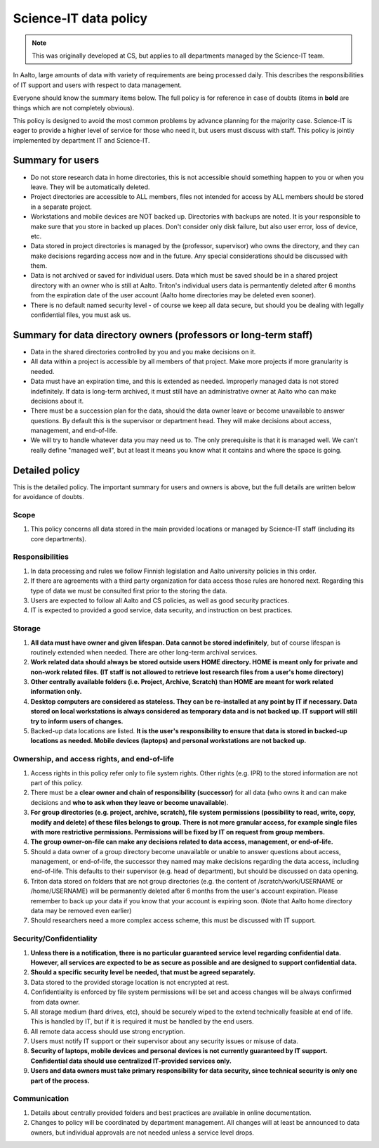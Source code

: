 Science-IT data policy
======================

.. note::

   This was originally developed at CS, but applies to all departments
   managed by the Science-IT team.

In Aalto, large amounts of data with variety of requirements are
being processed daily. This describes the responsibilities of IT support and
users with respect to data management.

Everyone should know the summary items below. The full policy is for
reference in case of doubts (items in **bold** are things which are not
completely obvious).

This policy is designed to avoid the most common problems by advance
planning for the majority case. Science-IT is eager to provide a higher level
of service for those who need it, but users must discuss with staff.
This policy is jointly implemented by department IT and Science-IT.

Summary for users
-----------------

-  Do not store research data in home directories, this is not
   accessible should something happen to you or when you leave. They
   will be automatically deleted.
-  Project directories are accessible to ALL members, files not intended
   for access by ALL members should be stored in a separate project.
-  Workstations and mobile devices are NOT backed up. Directories with
   backups are noted. It is your responsible to make sure that you store
   in backed up places. Don't consider only disk failure, but also user
   error, loss of device, etc.
-  Data stored in project directories is managed by the (professor,
   supervisor) who owns the directory, and they can make decisions
   regarding access now and in the future. Any special considerations
   should be discussed with them.
-  Data is not archived or saved for individual users. Data which must
   be saved should be in a shared project directory with an owner who is
   still at Aalto. Triton's individual users data is permantently deleted after
   6 months from the expiration date of the user account (Aalto home
   directories may be deleted even sooner).
-  There is no default named security level - of course we keep all data
   secure, but should you be dealing with legally confidential files,
   you must ask us.

Summary for data directory owners (professors or long-term staff)
-----------------------------------------------------------------

-  Data in the shared directories controlled by you and you make
   decisions on it.
-  All data within a project is accessible by all members of that
   project. Make more projects if more granularity is needed.
-  Data must have an expiration time, and this is extended as needed.
   Improperly managed data is not stored indefinitely. If data is
   long-term archived, it must still have an administrative owner at
   Aalto who can make decisions about it.
-  There must be a succession plan for the data, should the data owner
   leave or become unavailable to answer questions. By default this is
   the supervisor or department head. They will make decisions about
   access, management, and end-of-life.
-  We will try to handle whatever data you may need us to. The only
   prerequisite is that it is managed well. We can't really define
   "managed well", but at least it means you know what it contains and
   where the space is going.

Detailed policy
---------------

This is the detailed policy. The important summary for users and owners
is above, but the full details are written below for avoidance of
doubts.

Scope
~~~~~
#. This policy concerns all data stored in the main provided locations or
   managed by Science-IT staff (including its core departments).

Responsibilities
~~~~~~~~~~~~~~~~
#. In data processing and rules we follow Finnish legislation and
   Aalto university policies in this order.
#. If there are agreements with a third party organization for data
   access those rules are honored next. Regarding this type of data
   we must be consulted first prior to the storing the data.
#. Users are expected to follow all Aalto and CS policies, as well as
   good security practices.
#. IT is expected to provided a good service, data security, and
   instruction on best practices.

Storage
~~~~~~~
#. **All data must have owner and given lifespan. Data cannot be stored
   indefinitely**, but of course lifespan is routinely extended when
   needed. There are other long-term archival services.
#. **Work related data should always be stored outside users HOME
   directory. HOME is meant only for private and non-work related files.
   (IT staff is not allowed to retrieve lost research files from a
   user's home directory)**
#. **Other centrally available folders (i.e. Project, Archive, Scratch)
   than HOME are meant for work related information only.**
#. **Desktop computers are considered as stateless. They can be
   re-installed at any point by IT if necessary. Data stored on local
   workstations is always considered as temporary data and is not backed
   up. IT support will still try to inform users of changes.**
#. Backed-up data locations are listed. **It is the user's
   responsibility to ensure that data is stored in backed-up locations
   as needed. Mobile devices (laptops) and personal workstations are not
   backed up.**

Ownership, and access rights, and end-of-life
~~~~~~~~~~~~~~~~~~~~~~~~~~~~~~~~~~~~~~~~~~~~~
#. Access rights in this policy refer only to file system rights. Other
   rights (e.g. IPR) to the stored information are not part of this
   policy.
#. There must be a **clear owner and chain of responsibility
   (successor)** for all data (who owns it and can make decisions and
   **who to ask when they leave or become unavailable**).
#. **For group directories (e.g. project, archive, scratch), file system
   permissions (possibility to read, write, copy, modify and delete) of
   these files belongs to group. There is not more granular access, for
   example single files with more restrictive permissions. Permissions
   will be fixed by IT on request from group members.**
#. **The group owner-on-file can make any decisions related to data
   access, management, or end-of-life.**
#. Should a data owner of a group directory become unavailable or unable
   to answer questions about access, management, or end-of-life, the
   successor they named may make decisions regarding the data access,
   including end-of-life. This defaults to their supervisor (e.g. head
   of department), but should be discussed on data opening.
#. Triton data stored on folders that are not group directories (e.g. the content
   of /scratch/work/USERNAME or /home/USERNAME) will be permanently deleted
   after 6 months from the user's account expiration. Please remember to back up your data
   if you know that your account is expiring soon.  (Note that Aalto
   home directory data may be removed even earlier)
#. Should researchers need a more complex access scheme, this must be
   discussed with IT support.

Security/Confidentiality
~~~~~~~~~~~~~~~~~~~~~~~~
#. **Unless there is a notification, there is no particular
   guaranteed service level regarding confidential data. However, all
   services are expected to be as secure as possible and are designed
   to support confidential data.**
#. **Should a specific security level be needed, that must be agreed
   separately.**
#. Data stored to the  provided storage location is not encrypted
   at rest.
#. Confidentiality is enforced by file system permissions will be set
   and access changes will be always confirmed from data owner.
#. All storage medium (hard drives, etc), should be securely wiped to
   the extend technically feasible at end of life. This is handled by
   IT, but if it is required it must be handled by the end users.
#. All remote data access should use strong encryption.
#. Users must notify IT support or their supervisor about any security issues
   or misuse of data.
#. **Security of laptops, mobile devices and personal devices is not
   currently guaranteed by IT support. Confidential data should use
   centralized IT-provided services only.**
#. **Users and data owners must take primary responsibility for data
   security, since technical security is only one part of the process.**

Communication
~~~~~~~~~~~~~
#. Details about centrally provided folders and best practices are
   available in online documentation.
#. Changes to policy will be coordinated by department management.
   All changes will at least be announced to data owners, but individual
   approvals are not needed unless a service level drops.


